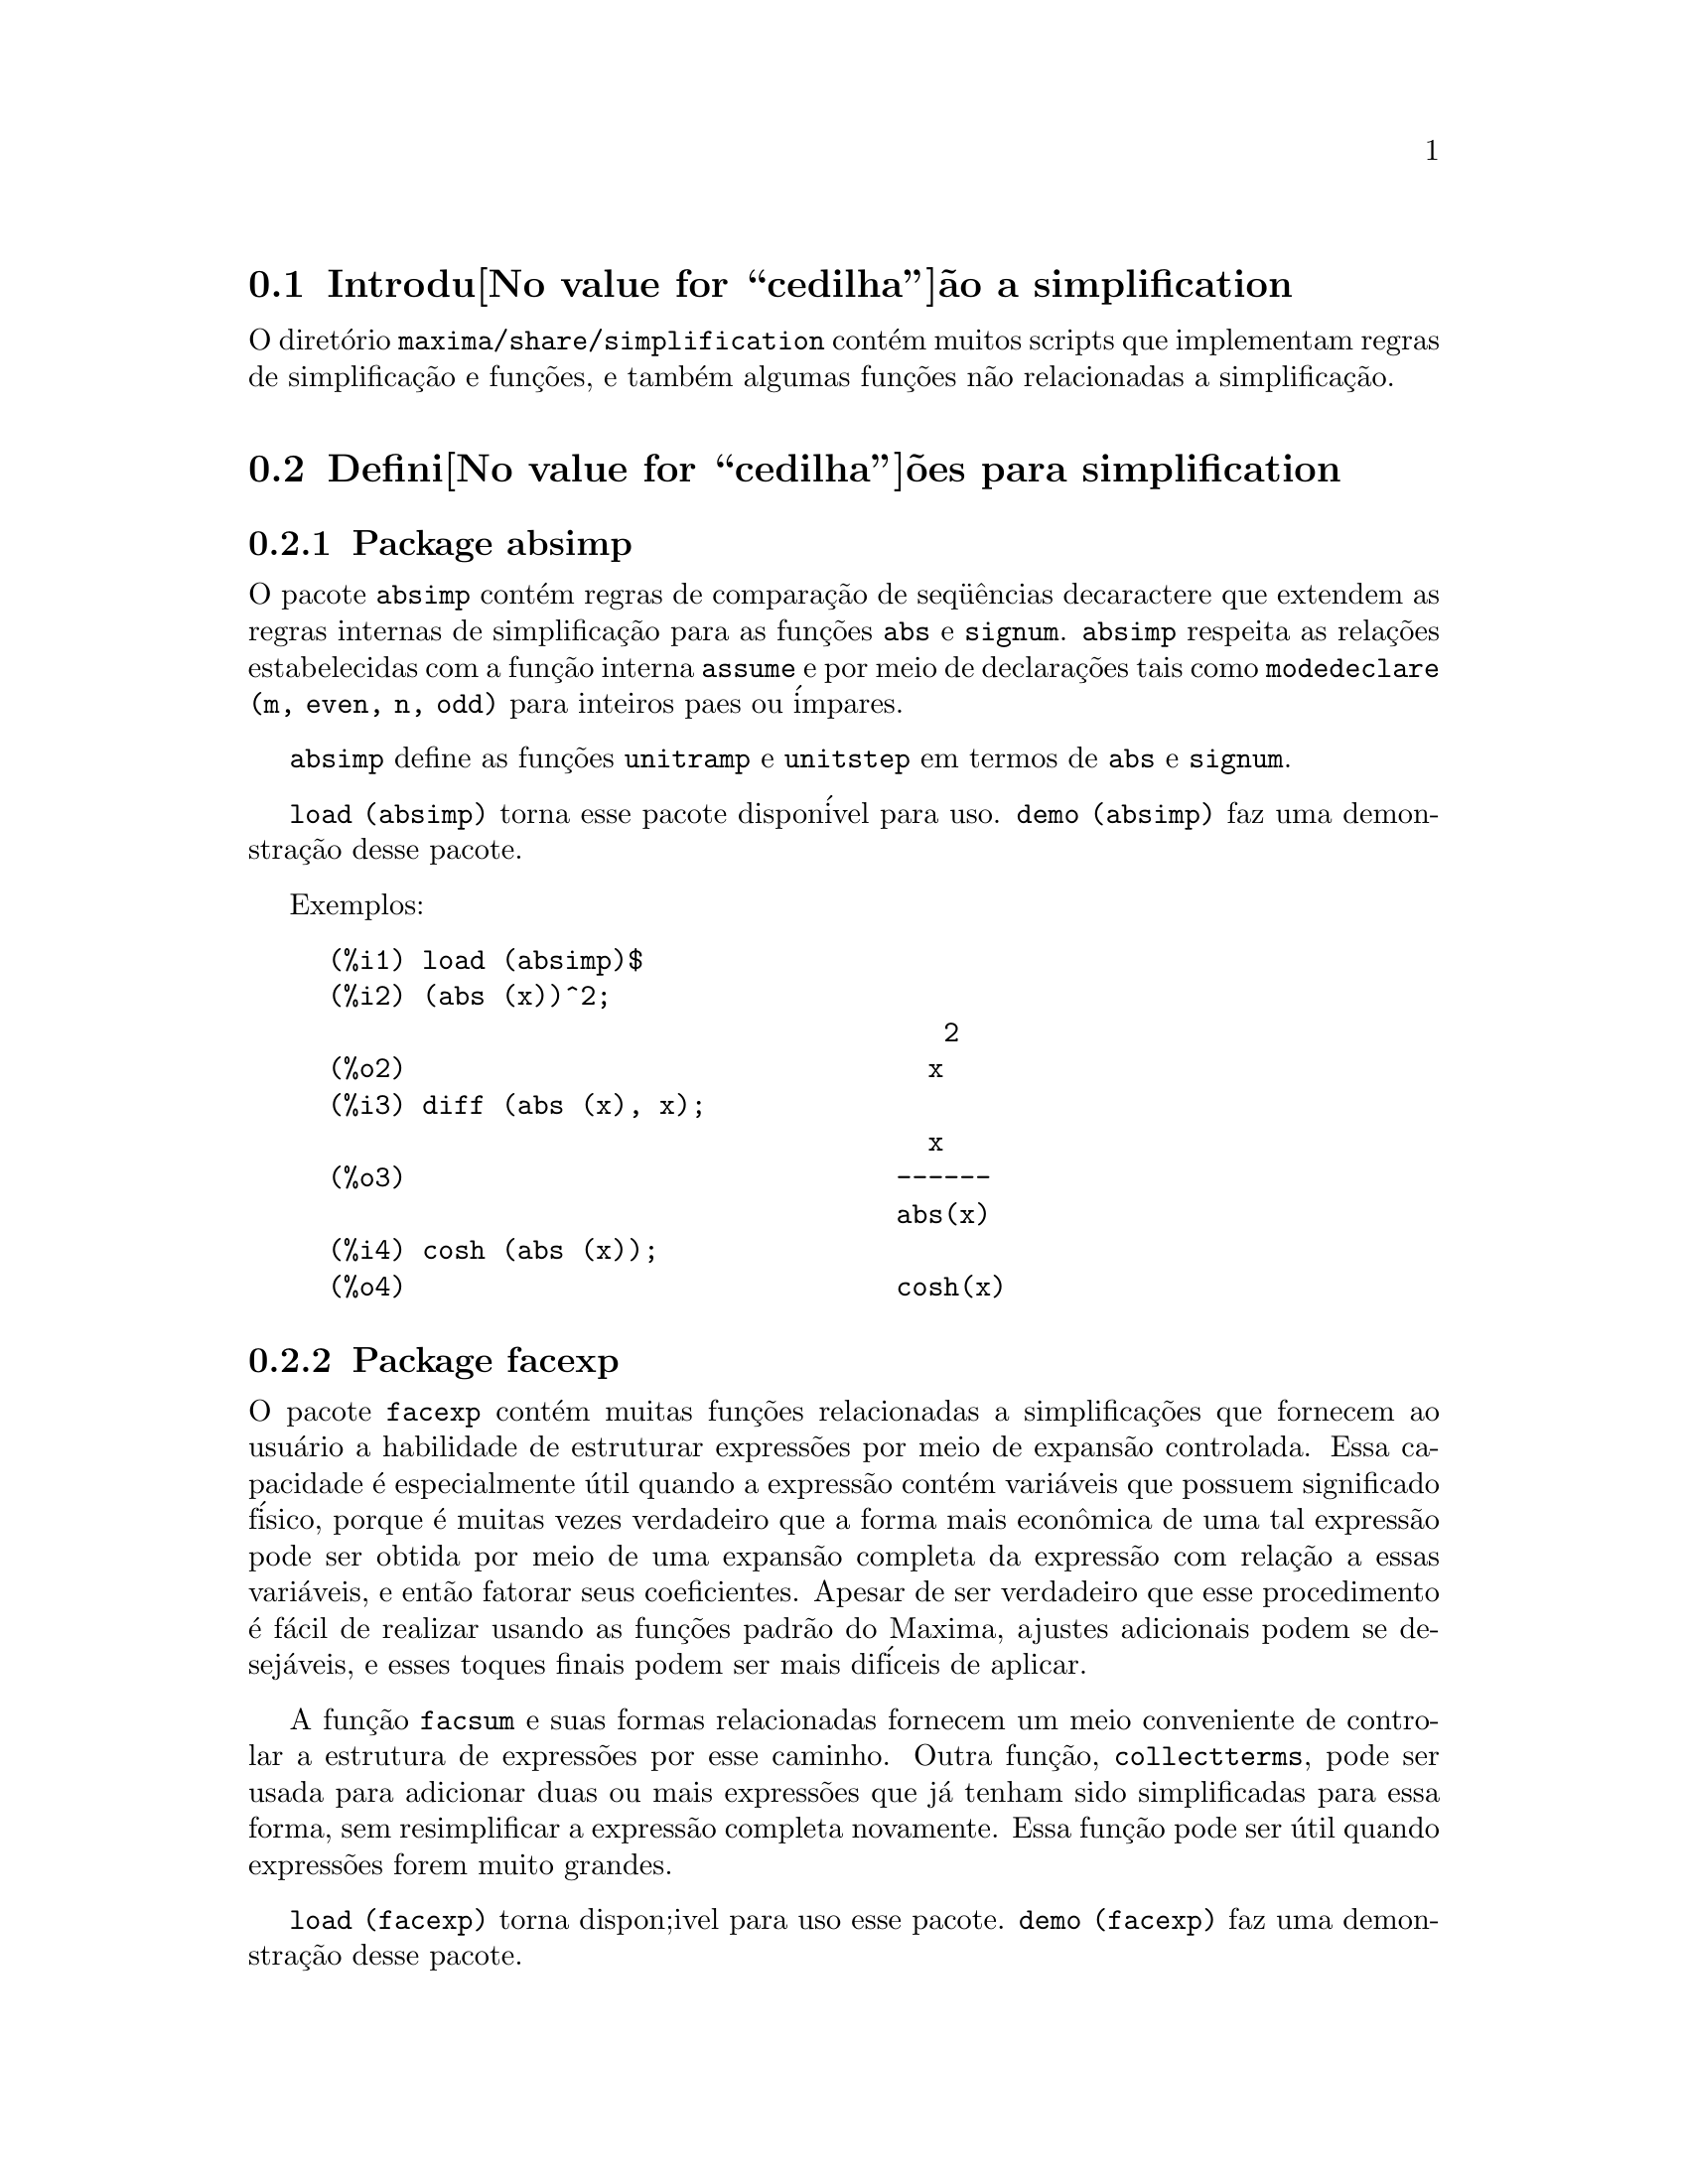 @c Language: Brazilian Portuguese, Encoding: iso-8859-1
@c /simplifications.texi/1.3/Sat Jul  8 08:16:05 2006//
@menu
* Introdu@value{cedilha}@~ao a simplification::
* Defini@value{cedilha}@~oes para simplification::
@end menu

@node Introdu@value{cedilha}@~ao a simplification, Defini@value{cedilha}@~oes para simplification, simplification, simplification
@section Introdu@value{cedilha}@~ao a simplification

O diret@'orio @code{maxima/share/simplification} cont@'em muitos scripts
que implementam regras de simplifica@,{c}@~ao e fun@,{c}@~oes,
e tamb@'em algumas fun@,{c}@~oes n@~ao relacionadas a simplifica@,{c}@~ao.

@node Defini@value{cedilha}@~oes para simplification,  , Introdu@value{cedilha}@~ao a simplification, simplification
@section Defini@value{cedilha}@~oes para simplification

@c Adapted from absimp.usg ----------------------

@c @defvr {Add-on package} (WITH HYPHEN) CONFUSES DESCRIBE (CAN'T FIND END OF ITEM)
@c SAME WITH OTHER "ADD-ON PACKAGES" HERE (FACEXP, INEQ)
@subsection Package absimp

O pacote @code{absimp} cont@'em regras de compara@,{c}@~ao de seq@"u@^encias decaractere que
extendem as regras internas de simplifica@,{c}@~ao para as fun@,{c}@~oes @code{abs} e
@code{signum}.
@code{absimp} respeita as rela@,{c}@~oes
estabelecidas com a fun@,{c}@~ao interna @code{assume} e por meio de declara@,{c}@~oes tais
como @code{modedeclare (m, even, n, odd)}  para inteiros paes ou @'impares.

@code{absimp} define as fun@,{c}@~oes @code{unitramp} e @code{unitstep}
em termos de @code{abs} e @code{signum}.

@code{load (absimp)} torna esse pacote dispon@'ivel para uso.
@code{demo (absimp)} faz uma demonstra@,{c}@~ao desse pacote.

Exemplos:

@c ===beg===
@c load (absimp)$
@c (abs (x))^2;
@c diff (abs (x), x);
@c cosh (abs (x));
@c ===end===
@example
(%i1) load (absimp)$
(%i2) (abs (x))^2;
                                       2
(%o2)                                 x
(%i3) diff (abs (x), x);
                                      x
(%o3)                               ------
                                    abs(x)
(%i4) cosh (abs (x));
(%o4)                               cosh(x)
@end example

@c disol.usg: "disolate" already in doc/info/Expressions.texi

@c elim.usg: "eliminate" already in doc/info/Polynomials.texi

@c Adapted from facexp.usg ----------------------
@c ALL OF THE TEXT IN FACEXP.USG IS VERY VAGUE.
@c I HAVE NO IDEA WHAT THESE FUNCTIONS DO.
@c ALL OF THESE ITEMS NEED TO BE HEAVILY REVISED
@c (ASSUMING THIS PACKAGE IS SOMETHING WE WANT TO INVEST TIME IN)
@subsection Package facexp

@c THIS IS VERY VAGUE. JUST WHAT DOES THIS DO?
O pacote @code{facexp} cont@'em muitas fun@,{c}@~oes relacionadas a simplifica@,{c}@~oes que
fornecem ao usu@'ario a habilidade de estruturar express@~oes por meio de expans@~ao
controlada.   Essa capacidade @'e especialmente @'util quando a express@~ao
cont@'em vari@'aveis que possuem significado f@'isico, porque @'e muitas vezes verdadeiro
que a forma mais econ@^omica de uma tal express@~ao pode ser obtida por meio de
uma expans@~ao completa da express@~ao com rela@,{c}@~ao a essas vari@'aveis, e ent@~ao
fatorar seus coeficientes.  Apesar de ser verdadeiro que esse procedimento @'e
f@'acil de realizar usando as fun@,{c}@~oes padr@~ao do Maxima, ajustes
adicionais podem se desej@'aveis, e esses toques finais podem ser
mais dif@'iceis de aplicar.

A fun@,{c}@~ao @code{facsum}  e suas formas relacionadas
fornecem um meio conveniente de controlar a estrutura de express@~oes
por esse caminho.  Outra fun@,{c}@~ao, @code{collectterms}, pode ser usada para adicionar duas ou
mais express@~oes que j@'a tenham sido simplificadas para essa forma, sem
resimplificar a express@~ao completa novamente.  Essa fun@,{c}@~ao pode ser
@'util quando express@~oes forem muito grandes.

@c CAN'T FIND ANY SUCH FILE "DIAGEVAL".
@c THERE ARE COMMENTED-OUT DEFNS OF FACTENEXPAND, FACEXPTEN, AND FACTORFACEXPTEN
@c IN FACEXP (AND NOWHERE ELSE).
@c COMMENTING OUT THIS TEXT FOR NOW.
@c Note:  @code{factenexpand}, @code{facexpten}, and @code{factorfacexpten}  are available  only
@c after loading @code{diageval}. They are special functions used for  tensor
@c manipulation.

@code{load (facexp)} torna dispon;ivel para uso esse pacote.
@code{demo (facexp)} faz uma demonstra@,{c}@~ao desse pacote.

@c THIS IS VERY VAGUE. JUST WHAT DOES THIS DO?
@c SOME EXAMPLES WOULD HELP HERE
@deffn {Fun@,{c}@~ao} facsum (@var{expr}, @var{arg_1}, ..., @var{arg_n})
Retorna uma forma de @var{expr}  que depende dos
argumentos @var{arg_1}, ..., @var{arg_n}.
Os argumentos podem ser quaisquer formas adequadas para @code{ratvars}, ou eles podem ser
listas  de tais formas.  Se os argumentos n@~ao forem listas, ent@~ao a forma
retornada @'e completamente expandida com rela@,{c}@~ao aos argumentos,  e os
coeficientes dos argumentos foram fatorados.  Esses coeficientes s@~ao
livres dos argumentos, exceto talvez no sentido n@~ao racional.

Se quaisquer dos argumentos forem listas, ent@~ao todas as tais listas s@~ao combinadas
em uma lista simples,   e em lugar de chamar @code{factor}   sobre os
coeficientes  dos  argumentos,  @code{facsum}  chama a si mesma sobre esses
coeficientes, usando  essa nova lista simples que foi constru@'ida como o novo
argumento listo  para essa chamada recursiva.  Esse processo pode ser repetido para um
quantidade arbitr@'aria de repeti@,{c}@~oes por atrav@'es do aninhamento dos elementos desejados nas listas.

@'E poss@'ivel que algu@'em possa querer usar @code{facsum} com rela@,{c}@~ao a subexpress@~oes
mais complicadas,  tal como  @code{log (x + y)}.  Tais argumentos s@~ao
tamb@'em permitidos.   Sem especifica@,{c}@~ao de vari@'avel,  por exemplo
@code{facsum (@var{expr})}, o resultado retornado @'e o mesmo que o que @'e retornado por meio de
@code{ratsimp (@var{expr})}.

Ocasionalmente o usu@'ario pode querer obter quaisquer das formas abaixo
para express@~oes que s@~ao especificadas somente por meio de seus operadores l@'ideres.
Por exemplo, algu@'em pode querer usar @code{facsum} com rela@,{c}@~ao a todos os @code{log}'s.  Nessa
situa@,{c}@~ao, algu@'em pode incluir no meio dos argumentos ou o c@'odigo
dos @code{log}'s eespec@'ificos que devem ser tratados po esse caminho ou alternativamente a
express@~ao  @code{operator (log)} ou a express@~ao @code{'operator (log)}.   Se algu@'em quiser usar
@code{facsum} na express@~ao @var{expr} com rela@,{c}@~ao aos operadores @var{op_1}, ..., @var{op_n},
pode-se avaliar @code{facsum (@var{expr}, operator (@var{op_1}, ..., @var{op_n}))}.
A forma @code{operator} pode tamb@'em aparecer dentro de uma lista de argumentos.

Adicionalmente,  a escolha de comutadores @code{facsum_combine}  e
@code{nextlayerfactor} pode afetar o ressultado de @code{facsum}.
@end deffn

@defvr {Vari@'avel global} nextlayerfactor
Valor padr@~ao: @code{false}

Quando @code{nextlayerfactor} for @code{true}, chamadas recursivas a @code{facsum}
s@~ao aplicdas aos fatores da forma fatorada dos
coeficientes dos argumentos.

Quando @code{nextlayerfactor} for @code{false}, @code{facsum} @'e aplicada a
cada coeficiente como um todo mesmo se chamadas recursivas a @code{facsum} acontecerem.

A inclus@~ao do @'atomo
@code{nextlayerfactor} na lista argumento de @code{facsum}  tem o efieto de
@code{nextlayerfactor: true}, mas para o pr@'oximo n@'ivel da express@~ao @i{somente}.
Uma vez que @code{nextlayerfactor} @'e sempre associado ou a @code{true} ou a  @code{false}, @code{nextlayerfactor}
deve ser apresentada com ap@'ostrofo simples mesmo que @code{nextlayerfactor} apare@,{c}a na lista de argumento de @code{facsum}.
@end defvr

@defvr {Vari@'avel global} facsum_combine
Valor padr@~ao: @code{true}

@code{facsum_combine} controla a forma do resultado final retornada por meio de
@code{facsum}  quando seu argumento @'e um quociente de polin@^omios.   Se
@code{facsum_combine} for @code{false}  ent@~ao a forma ser@'a retornada como um somat@'orio
completametne expandido como descrito acima,  mas se @code{true},  ent@~ao a express@~ao
retornada @'e uma raz@~ao de polin@^omios, com cada polin@^omio na forma
descrita acima.

A escolha de @code{true} desse comutador @'e @'util quando se
deseja para @code{facsum} ambos o dumerador e o denominador de uma express@~ao
racional,  mas n@~ao se deseja que o denominador seja multiplicado
de forma completa pelos termos do numerador.
@end defvr

@deffn {Fun@,{c}@~ao} factorfacsum (@var{expr}, @var{arg_1}, ... @var{arg_n})
Retorna uma forma de @var{expr}  que @'e
obtida por meio de chamada a @code{facsum} sobre os fatores de @var{expr} com @var{arg_1}, ... @var{arg_n} como
argumentos.  Se qualqeur dos fatores de @var{expr} estiver elevado a um expoente, ambos
o fator e o expoente ir@~ao ser processados por esse meio.
@end deffn

@deffn {Fun@,{c}@~ao} collectterms (@var{arg_1}, ..., @var{arg_n})
Se muitas express@~oes tiverem sido
simplificadas com @code{facsum}, @code{factorfacsum},  @code{factenexpand},  @code{facexpten} ou
com @code{factorfacexpten},  e elas est@~ao para serem adicionadas umas @`as outras, pode ser
desej@'avel combin@'a-las usando a fun@,{c}@~ao @code{collecterms}.
@code{collecterms} pode pegar como argumentos todos os argumentos que podem ser
fornecidos para essas outras fun@,{c}@~oes associadas com excess@~ao de
@code{nextlayerfactor}, que n@~ao tem efeito sobre @code{collectterms}.  A vantagem
de @code{collectterms}  est@'a em que @code{collectterms} retorna uma forma similar a @code{facsum}, mas
uma vez que @code{collectterms} est@'a adicionando forma que j@'a tenham sido processadas por @code{facsum},
@code{collectterms} n@~ao precisa repetir aquele esfor@,{c}o.   Essa capacidade @'e
especialmente @'util quando a express@~ao a ser somada for muito grande.
@end deffn

@c Adapted from functs.usg ----------------------

@c conjugate already described in doc/info/Matrices.texi
@subsection Pacote functs

@deffn {Fun@,{c}@~ao} rempart (@var{expr}, @var{n})
Remove a parte @var{n} da express@~ao @var{expr}.

Se @var{n} @'e uma lsita da forma @code{[@var{l}, @var{m}]}
ent@~ao as partes de @var{l} at@'e @var{m} s@~ao removidas.

Para usar essa fun@,{c}@~ao escreva primeiramente @code{load(functs)}.
@end deffn

@deffn {Fun@,{c}@~ao} wronskian ([@var{f_1}, ..., @var{f_n}], @var{x})
Retorna a matriz Wronskiana das fun@,{c}@~oes @var{f_1}, ..., @var{f_n} na vari@'avel @var{x}.

@var{f_1}, ..., @var{f_n} pode ser o nome de fun@,{c}@~oes definidas pelo usu@'ario,
ou express@~oes na vari@'avel @var{x}.

O determinante da matriz Wronskiana @'e o determinante Wronskiano do conjunto de fun@,{c}@~oes.
As fun@,{c}@~oes s@~ao linearmente independentes entre si se seu determinante for igual a zero.

Para usar essa fun@,{c}@~ao escreva primeiramente @code{load(functs)}.
@end deffn

@c adjoint already described in doc/info/Matrices.texi

@deffn {Fun@,{c}@~ao} tracematrix (@var{M})
Retorna o tra@,{c}o (somat@'orio dos elementos da diagonal principal) da matriz @var{M}.

Para usar essa fun@,{c}@~ao escreva primeiramente @code{load(functs)}.
@end deffn

@deffn {Fun@,{c}@~ao} rational (@code{z})
Multiplica o numerador e o denominador de @var{z} pelo complexo conjugado do denominador,
racionando dessa forma o denominador complexo.
Retorna a forma de express@~ao racional can@^onica (CRE) se fornecida uma CRE, caso contr@'ario retorna a forma geral.

Para usar essa fun@,{c}@~ao escreva primeiramente @code{load(functs)}.
@end deffn

@deffn {Fun@,{c}@~ao} logand (@code{x},@code{y})
Retorna o "e" l@'ogico (bit-wise) dos argumento x e do argumento y.

Para usar essa fun@,{c}@~ao escreva primeiramente @code{load(functs)}.
@end deffn

@deffn {Fun@,{c}@~ao} logor (@code{x},@code{y})
Retorna o "ou" l@'ogico (bit-wise) dos argumento x e do argumento y.

Para usar essa fun@,{c}@~ao escreva primeiramente @code{load(functs)}.
@end deffn

@deffn {Fun@,{c}@~ao} logxor (@code{x},@code{y})
Retorna "ou-exclusivo" l@'ogico (bit-wise) dos argumento x e do argumento y.

Para usar essa fun@,{c}@~ao escreva primeiramente @code{load(functs)}.
@end deffn

@c uprobe calls ?uprobe and assumes file is a list => obsolete, not common lisp

@c kronecker superseded by kron_delta in src/nset.lisp

@deffn {Fun@,{c}@~ao} nonzeroandfreeof (@var{x}, @var{expr})
Retorna @code{true} se @var{expr} for diferente de zero e @code{freeof (@var{x}, @var{expr})} retorna @code{true}.
Retorna @code{false} de outra forma.

Para usar essa fun@,{c}@~ao escreva primeiramente @code{load(functs)}.
@end deffn

@deffn {Fun@,{c}@~ao} linear (@var{expr}, @var{x})
Quando @var{expr} for uma express@~ao linear na vari@'avel @var{x},
@code{linear} retorna @code{@var{a}*@var{x} + @var{b}} onde @var{a} @'e diferente de zero,
e @var{a} e @var{b} s@~ao livres de @var{x}.
De outra forma, @code{linear} retorna @var{expr}.

Para usar essa fun@,{c}@~ao escreva primeiramente @code{load(functs)}.
@end deffn

@deffn {Fun@,{c}@~ao} gcdivide (@var{p}, @var{q})
Quando @code{takegcd} for @code{true},
@code{gcdivide} divide os polin@^omios @var{p} e @var{q} por seu maior divisor comum (MDC)
e retorna a raz@~ao dos resultados.

Quando @code{takegcd} for @code{false},
@code{gcdivide} retorna a raz@~ao @code{@var{p}/@var{q}}.

Para usar essa fun@,{c}@~ao escreva primeiramente @code{load(functs)}.
@end deffn

@c lcm already described in doc/info/Number.texi

@deffn {Fun@,{c}@~ao} arithmetic (@var{a}, @var{d}, @var{n})
Retorna o @var{n}-@'esiomo termo da s@'erie aritm@'etica
@code{@var{a}, @var{a} + @var{d}, @var{a} + 2*@var{d}, ..., @var{a} + (@var{n} - 1)*@var{d}}.

Para usar essa fun@,{c}@~ao escreva primeiramente @code{load(functs)}.
@end deffn

@deffn {Fun@,{c}@~ao} geometric (@var{a}, @var{r}, @var{n})
Retorna o @var{n}-@'esimo termo da s@'erie geom@'etrica
@code{@var{a}, @var{a}*@var{r}, @var{a}*@var{r}^2, ..., @var{a}*@var{r}^(@var{n} - 1)}.

Para usar essa fun@,{c}@~ao escreva primeiramente @code{load(functs)}.
@end deffn

@deffn {Fun@,{c}@~ao} harmonic (@var{a}, @var{b}, @var{c}, @var{n})
Retorna o @var{n}-@'esimo termo da s@'erie harm@^onica
@code{@var{a}/@var{b}, @var{a}/(@var{b} + @var{c}), @var{a}/(@var{b} + 2*@var{c}), ..., @var{a}/(@var{b} + (@var{n} - 1)*@var{c})}.

Para usar essa fun@,{c}@~ao escreva primeiramente @code{load(functs)}.
@end deffn

@deffn {Fun@,{c}@~ao} arithsum (@var{a}, @var{d}, @var{n})
Retorna a soma dos elementos da s@'erie aritm@'etica de 1 a @var{n}.

Para usar essa fun@,{c}@~ao escreva primeiramente @code{load(functs)}.
@end deffn

@deffn {Fun@,{c}@~ao} geosum (@var{a}, @var{r}, @var{n})
Retorna a soma dos elementos da s@'erie geom@'etrica de 1 a @var{n}.  Se @var{n} for
infinito (@code{inf}) ent@~ao a soma ser@'a finita se e somente se o valor absoluto
de @var{r} for menor que 1.

Para usar essa fun@,{c}@~ao escreva primeiramente @code{load(functs)}.
@end deffn

@deffn {Fun@,{c}@~ao} gaussprob (@var{x})
Retorna a fun@,{c}@~ao de probalilidade de Gauss
@code{%e^(-@var{x}^2/2) / sqrt(2*%pi)}.

Para usar essa fun@,{c}@~ao escreva primeiramente @code{load(functs)}.
@end deffn

@deffn {Fun@,{c}@~ao} gd (@var{x})
Retorna a fun@,{c}@~ao de Gudermann
@code{2 * atan(%e^@var{x} - %pi/2)}.

Para usar essa fun@,{c}@~ao escreva primeiramente @code{load(functs)}.
@end deffn

@deffn {Fun@,{c}@~ao} agd (@var{x})
Retorna o inverso da fun@,{c}@~ao de Gudermann
@code{log (tan (%pi/4 + x/2)))}.

Para usar essa fun@,{c}@~ao escreva primeiramente @code{load(functs)}.
@end deffn

@deffn {Fun@,{c}@~ao} vers (@var{x})
Retorna o @i{sinus versus} @code{1 - cos (x)}.

Para usar essa fun@,{c}@~ao escreva primeiramente @code{load(functs)}.
@end deffn

@deffn {Fun@,{c}@~ao} covers (@var{x})
Retorna o @i{sinus versus} do complemento @code{1 - sin (@var{x})}.

Para usar essa fun@,{c}@~ao escreva primeiramente @code{load(functs)}.
@end deffn

@deffn {Fun@,{c}@~ao} exsec (@var{x})
Retorna a parte externa da secante @code{sec (@var{x}) - 1}.

Para usar essa fun@,{c}@~ao escreva primeiramente @code{load(functs)}.
@end deffn

@deffn {Fun@,{c}@~ao} hav (@var{x})
Retorna o semi-@i{sinus versus} @code{(1 - cos(x))/2}.

Para usar essa fun@,{c}@~ao escreva primeiramente @code{load(functs)}.
@end deffn

@c REDUNDANT WITH BINOMIAL COEFFICIENT; CUT IT ??
@deffn {Fun@,{c}@~ao} combination (@var{n}, @var{r})
Retorna o n@'umero de combina@,{c}@~oes de @var{n} objetos
tomados em grupos de @var{r} elementos.

Para usar essa fun@,{c}@~ao escreva primeiramente @code{load(functs)}.
@end deffn

@c REDUNDANT WITH PERMUTATIONS FUNCTION IN NSET; CUT IT ??
@deffn {Fun@,{c}@~ao} permutation (@var{n}, @var{r})
Retorna o n@'umero de permuta@,{c}@~oes de @var{r} objetos
selecionados de um conjunto de @var{n} objetos.

Para usar essa fun@,{c}@~ao escreva primeiramente @code{load(functs)}.
@end deffn

@c Adapted from ineq.usg ----------------------
@c THIS PACKAGE IS INTERESTING BUT THIS TEXT NEEDS WORK AND EXAMPLES
@subsection Package ineq

O pacote @code{ineq} cont@'em regras de simplifica@,{c}@~ao
para desigualdades.

Sess@~ao exemplo:

@c ===beg===
@c load(ineq)$
@c a>=4;  /* uma desigualdade exemplo */
@c (b>c)+%; /* adiciona uma segunda e estrita desigualdade */
@c 7*(x<y); /* multiplica por um n@'umero positivo */
@c -2*(x>=3*z); /* multiplica por um n@'umero negativo */
@c (1+a^2)*(1/(1+a^2)<=1); /* Maxima sabe que 1+a^2 > 0 */
@c assume(x>0)$ x*(2<3); /* assumindo x>0 */
@c a>=b; /* outra desigualdade */
@c 3+%; /* adiciona alguma coisa @`a desigualdade imediatamente acima */
@c %-3; /* retirando essa alguma coisa */
@c a>=c-b; /* ainda outra desigualdade */
@c b+%; /* adiciona b a ambos os lados da desigualdade */
@c %-c; /* subtrai c de ambos os lados */
@c -%;  /* multiplica por by -1 */
@c (z-1)^2>-2*z; /* determining truth of assertion */
@c expand(%)+2*z; /* expand this and add 2*z to both sides */
@c %,pred;
@c ===end===
@example
(%i1) load(ineq)$
Warning: Putting rules on '+' or '*' is inefficient, and may not work.
Warning: Putting rules on '+' or '*' is inefficient, and may not work.
Warning: Putting rules on '+' or '*' is inefficient, and may not work.
Warning: Putting rules on '+' or '*' is inefficient, and may not work.
Warning: Putting rules on '+' or '*' is inefficient, and may not work.
Warning: Putting rules on '+' or '*' is inefficient, and may not work.
Warning: Putting rules on '+' or '*' is inefficient, and may not work.
Warning: Putting rules on '+' or '*' is inefficient, and may not work.
(%i2) a>=4;  /* uma desigualdade exemplo */
(%o2)                               a >= 4
(%i3) (b>c)+%; /* adiciona uma segunda e estrita desigualdade */
(%o3)                            b + a > c + 4
(%i4) 7*(x<y); /* multiplica por um n@'umero positivo */
(%o4)                              7 x < 7 y
(%i5) -2*(x>=3*z); /* multiplica por um n@'umero negativo */
(%o5)                           - 2 x <= - 6 z
(%i6) (1+a^2)*(1/(1+a^2)<=1); /* Maxima sabe que 1+a^2 > 0 */
                                        2
(%o6)                             1 <= a  + 1
(%i7) assume(x>0)$ x*(2<3); /* assumindo x>0 */
(%o7)                              2 x < 3 x
(%i8) a>=b; /* outa desigualdade */
(%o8)                               a >= b
(%i9) 3+%; /* adiciona alguma coisa @`a desigualdade imediatamente acima */
(%o9)                           a + 3 >= b + 3
(%i10) %-3; /* retirando essa alguma coisa */
(%o10)                              a >= b
(%i11) a>=c-b; /* ainda outra desigualdade */
(%o11)                            a >= c - b
(%i12) b+%; /* adiciona b a ambos os lados da desigualdade */
(%o12)                            b + a >= c
(%i13) %-c; /* subtrai c de ambos os lados */
(%o13)                         - c + b + a >= 0
(%i14) -%;  /* multiplica por -1 */
(%o14)                          c - b - a <= 0
(%i15) (z-1)^2>-2*z; /* determinando a verdade de uma assertiva */
                                      2
(%o15)                         (z - 1)  > - 2 z
(%i16) expand(%)+2*z; /* expandindo essa assertiva e adicionado 2*z a ambos os lados */
                                   2
(%o16)                            z  + 1 > 0
(%i17) %,pred;
(%o17)                               true
@end example

Seja cuidadoso com o uso dos par@^entesis
em torno de desigualdades: quando o usu@'ario digita @code{(A > B) + (C = 5)} o
resltado @'e @code{A + C > B + 5}, mas @code{A > B + C = 5} @'e um erro de sintaxe,
e @code{(A > B + C) = 5} @'e alguma coisa completametne diferente.

Fa@,{c}a @code{disprule (all)} para ver uma lista completa
das defini@,{c}@~oes de regras.

O usu@'ario ser@'a questionado se o Maxima for
incapaz de decidir o sinal de uma quantidade multiplicando uma desigualdade.

O mais comum recurso estranho @'e ilustrado por:

@c ===beg===
@c eq: a > b;
@c 2*eq;
@c % - eq;
@c ===end===
@example
(%i1) eq: a > b;
(%o1)                                a > b
(%i2) 2*eq;
(%o2)                              2 (a > b)
(%i3) % - eq;
(%o3)                                a > b
@end example

Outro problema @'e 0 vezes uma desigualdade; o padr@~ao para isso
acontecer @'e 0 ter sido colocado @`a esquerda sozinho. Todavia, se voc@^e digitar 
@code{X*@var{some_inequality}} e Maxima perguntar sobre o sinal de @code{X} e voc@^e
responder @code{zero} (ou @code{z}), o programa retorna @code{X*@var{some_inequality}}
e n@~ao utiliza a informa@,{c}@~ao que @code{X} @'e 0. Voc@^e pode fazer @code{ev (%, x: 0)} em casos
semelhantes a esse, como a base de dados ir@'a somente ser usada para prop@'ositos de compara@,{c}@~ao
em decis@~oes, e n@~ao para o prop@'osito de avalia@,{c}@~ao de @code{X}.

O usu@'ario pode notar uma resposta lenta quando esse pacote @'e disponibilizado para uso, como
o simplificador @'e for@,{c}ado a examinar mais regras do precisaria sem esse
pacote, ent@~ao voc@^e pode desejar remover essas regras ap@'os fazer uso
delas. Fa@,{c}a @code{kill (rules)} para eliminar todas as regras (incluindo qualquer
regra que voc@^e possa ter definido); ou voc@^e pode ser mais seletivo
eliminando somente algumas delas; ou use @code{remrule} sobre uma regra espec@'ifica.

Note que se voc@^e disponibiliza para uso esse pacote ap@'os definir suas pr@'oprias
regras voc@^e ir@'a sobrscrever suas regras que possuirem nomes identicos a nomes contidos em regras do pacote. As
regras no pacote s@~ao:
@code{*rule1}, ..., @code{*rule8},
@code{+rule1}, ..., @code{+rule18},
e voc@^e deve colocar o nome de regra entre aspas duplas ao referir-se a eles, como
em @code{remrule ("+", "+rule1")} para especificamente remover a primeira regra sobre @code{"+"}
ou @code{disprule ("*rule2")} para mostrar a defini@,{c}@~ao da segunda regra multiplicativa.

@c lrats.usg: "lratsubst" and "fullratsubst" already in doc/info/Polynomials.texi

@c Adapted from rducon.usg ----------------------
@c THIS IS AN INTERESTING FUNCTION BUT THIS TEXT NEEDS WORK AND EXAMPLES
@subsection Package rducon

@deffn {Fun@,{c}@~ao} reduce_consts (@var{expr})
Substitui subexpress@~oes constantes de @var{expr} com
constru@'ida com @'atomos constantes, gravando a defini@,{c}@~ao de todas essas
constantes constru@'idas na lista de equa@,{c}@~oes @code{const_eqns}, e
retornando a express@~ao modificada @var{expr}.  Essas partes de @var{expr} s@~ao constantes que
retornam @code{true} quando operadas por meio da fun@,{c}@~ao @code{constantp}.  Conseq@"u@^entemente,
antes de usar @code{reduce_consts}, se pode fazer

@example
declare ([@var{objeto que vai receber a propriedade constante}], constant)$
@end example

para escolher a base de dados das quantidades constantes ocorrendo em suas
express@~oes.

Se voc@^e est@'a planejando gerar sa@'idas em Fortran ap@'os esses c@'alculos
simb@'olicos, uma das primeiras se@,{c}@~oes de c@'odigo pode ser o c@'alculo
de todas as constantes.  Para gerar esse segmento de c@'odigo, fa@,{c}a

@example
map ('fortran, const_eqns)$
@end example

Variables como @code{const_eqns} que afetam @code{reduce_consts} s@~ao:

@code{const_prefix} (valor padr@~ao: @code{xx}) @'e a seq@"u@^encia de caracteres usada para prefixar todos
os s@'imbolos gerados por @code{reduce_consts} para representar subexpress@~oes constantes.

@code{const_counter} (valor padr@~ao: 1) @'e o @'indice inteiro usado para gerar s@'imbolos
@'unicos para representar cada subexpress@~ao constante emcontrada por @code{reduce_consts}.

@code{load (rducon)} torna essa fun@,{c}@~ao dispon@'ivel para uso.
@code{demo (rducon)} faz uma demonstra@,{c}@~ao dessa fun@,{c}@~ao.
@end deffn

@c rncomb.usg: "rncombine" already in doc/info/Miscellaneous.texi

@c Adapted from scifac.usg ----------------------
@subsection Pacote scifac

@deffn {Fun@,{c}@~ao} gcfac (@var{expr})
@code{gcfac} fun@,{c}@~ao de fatora@,{c}@~ao que tenta aplicar a mesma heur@'istica que
cient@'istas aplicam em tentativas de fazer express@~oes extremamente simples.  @code{gcfac} est@'a limitada
a fatora@,{c}@~oes monomiais.  Para um somat@'orio, @code{gcfac} faz o seguinte:

@enumerate
@item
Fatores sobre os inteiros.
@item
Coloca em evid@^encia o maior expoente de termos ocorrendo como
coeficientes, independentemente da complexidade dos termos.
@item
Usa (1) e (2) em fatora@,{c}@~oes de pares de termos adjascentes.
@item
Repetidamente e recursivamente aplica essas t@'ecnicas at@'e que
a express@~ao n@~ao mais mude.
@end enumerate

O item (3) n@~ao necess@'ariamente faz uma tarefa @'otima fatora@,{c}@~ao
par a par devido @`a dificuldade combinat@'oria natural de encontrar
qual de todas dos poss@'iveis rearranjos de pares retorna o mais
compacto resultado de fatora@,{c}@~ao de um par.

@code{load (scifac)} torna essa fun@,{c}@~ao dispon@'ivel para uso.
@code{demo (scifac)} faz uma demonstra@,{c}@~ao dessa fun@,{c}@~ao.
@end deffn

@c Adapted from sqdnst.usg ----------------------
@c THIS FUNCTION IS INTERESTING BUT THIS TEXT NEEDS WORK. HOW DEEPLY CAN SQRT BE NESTED ??
@subsection Pacote sqdnst

@deffn {Fun@,{c}@~ao} sqrtdenest (@var{expr})
Desaninha @code{sqrt} de simples, num@'erico, bin@^omios de ra@'izes irracionais de n@'umeros racionais , onde for poss@'ivel.  E.g.

@c ===beg===
@c load (sqdnst)$
@c sqrt(sqrt(3)/2+1)/sqrt(11*sqrt(2)-12);
@c sqrtdenest(%);
@c ===end===
@example
(%i1) load (sqdnst)$
(%i2) sqrt(sqrt(3)/2+1)/sqrt(11*sqrt(2)-12);
                                    sqrt(3)
                               sqrt(------- + 1)
                                       2
(%o2)                        ---------------------
                             sqrt(11 sqrt(2) - 12)
(%i3) sqrtdenest(%);
                                  sqrt(3)   1
                                  ------- + -
                                     2      2
(%o3)                            -------------
                                    1/4    3/4
                                 3 2    - 2
@end example

Algumas vezes isso ajuda na hora de aplicar @code{sqrtdenest} mais que uma vez, sobre coisas como
@code{(19601-13860 sqrt(2))^(7/4)}.

@code{load (sqdnst)} Torna essa fun@,{c}@~ao dispon@'ivel para uso.
@end deffn

@c stopex.usg: "expandwrt", "expandwrt_denom", and "expandwrt_factored" already in doc/info/Simplification.texi
